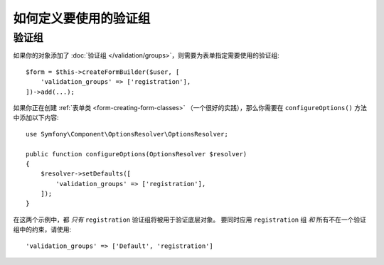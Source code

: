 .. index::
    single: Forms; Validation groups

如何定义要使用的验证组
==========================================

验证组
-----------------

如果你的对象添加了 :doc:`验证组 </validation/groups>`，则需要为表单指定需要使用的验证组::

    $form = $this->createFormBuilder($user, [
        'validation_groups' => ['registration'],
    ])->add(...);

如果你正在创建 :ref:`表单类 <form-creating-form-classes>`
（一个很好的实践），那么你需要在 ``configureOptions()`` 方法中添加以下内容::

    use Symfony\Component\OptionsResolver\OptionsResolver;

    public function configureOptions(OptionsResolver $resolver)
    {
        $resolver->setDefaults([
            'validation_groups' => ['registration'],
        ]);
    }

在这两个示例中，都 *只有* ``registration`` 验证组将被用于验证底层对象。
要同时应用 ``registration`` 组 *和* 所有不在一个验证组中的约束，请使用::

    'validation_groups' => ['Default', 'registration']
